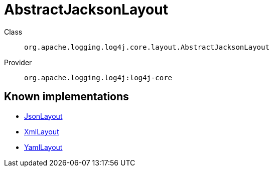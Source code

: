 ////
Licensed to the Apache Software Foundation (ASF) under one or more
contributor license agreements. See the NOTICE file distributed with
this work for additional information regarding copyright ownership.
The ASF licenses this file to You under the Apache License, Version 2.0
(the "License"); you may not use this file except in compliance with
the License. You may obtain a copy of the License at

    https://www.apache.org/licenses/LICENSE-2.0

Unless required by applicable law or agreed to in writing, software
distributed under the License is distributed on an "AS IS" BASIS,
WITHOUT WARRANTIES OR CONDITIONS OF ANY KIND, either express or implied.
See the License for the specific language governing permissions and
limitations under the License.
////
[#org_apache_logging_log4j_core_layout_AbstractJacksonLayout]
= AbstractJacksonLayout

Class:: `org.apache.logging.log4j.core.layout.AbstractJacksonLayout`
Provider:: `org.apache.logging.log4j:log4j-core`


[#org_apache_logging_log4j_core_layout_AbstractJacksonLayout-implementations]
== Known implementations

* xref:../log4j-core/org.apache.logging.log4j.core.layout.JsonLayout.adoc[JsonLayout]
* xref:../log4j-core/org.apache.logging.log4j.core.layout.XmlLayout.adoc[XmlLayout]
* xref:../log4j-core/org.apache.logging.log4j.core.layout.YamlLayout.adoc[YamlLayout]
